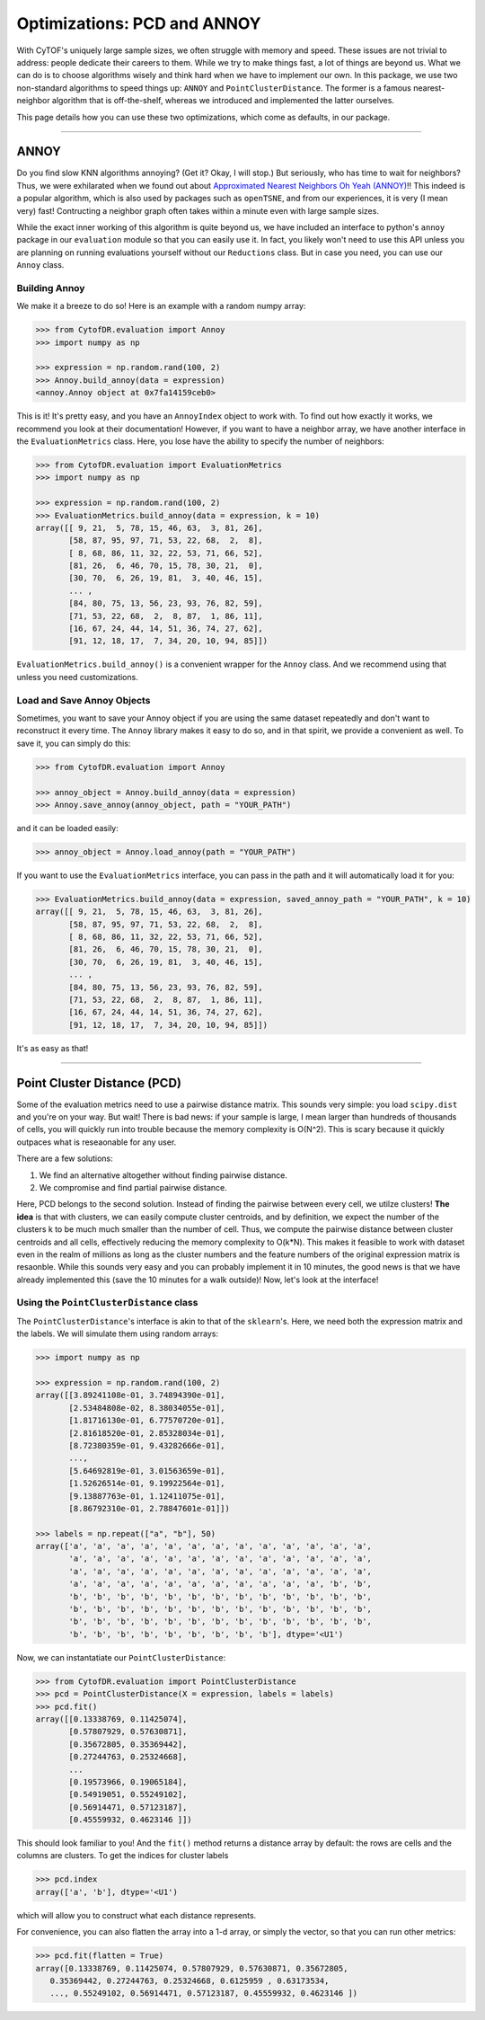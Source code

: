 Optimizations: PCD and ANNOY
==============================

With CyTOF's uniquely large sample sizes, we often struggle with memory and speed. These
issues are not trivial to address: people dedicate their careers to them. While we try
to make things fast, a lot of things are beyond us. What we can do is to choose algorithms
wisely and think hard when we have to implement our own. In this package, we use two
non-standard algorithms to speed things up: ``ANNOY`` and ``PointClusterDistance``. The
former is a famous nearest-neighbor algorithm that is off-the-shelf, whereas we introduced
and implemented the latter ourselves.

This page details how you can use these two optimizations, which come as defaults, in
our package.

-----------------------------

*********
ANNOY
*********

Do you find slow KNN algorithms annoying? (Get it? Okay, I will stop.) But seriously,
who has time to wait for neighbors? Thus, we were exhilarated when we found out about
`Approximated Nearest Neighbors Oh Yeah (ANNOY) <https://github.com/spotify/annoy>`_!!
This indeed is a popular algorithm, which is also used by packages such as ``openTSNE``,
and from our experiences, it is very (I mean very) fast! Contructing a neighbor graph
often takes within a minute even with large sample sizes. 

While the exact inner working of this algorithm is quite beyond us, we have included
an interface to python's ``annoy`` package in our ``evaluation`` module so that
you can easily use it. In fact, you likely won't need to use this API unless you
are planning on running evaluations yourself without our ``Reductions`` class. But
in case you need, you can use our ``Annoy`` class.

Building Annoy
---------------

We make it a breeze to do so! Here is an example with a random numpy array:

.. code-block:: python

    >>> from CytofDR.evaluation import Annoy
    >>> import numpy as np

    >>> expression = np.random.rand(100, 2)
    >>> Annoy.build_annoy(data = expression)
    <annoy.Annoy object at 0x7fa14159ceb0>

This is it! It's pretty easy, and you have an ``AnnoyIndex`` object to work with.
To find out how exactly it works, we recommend you look at their documentation!
However, if you want to have a neighbor array, we have another interface in
the ``EvaluationMetrics`` class. Here, you lose have the ability to specify
the number of neighbors:

.. code-block:: python

    >>> from CytofDR.evaluation import EvaluationMetrics
    >>> import numpy as np

    >>> expression = np.random.rand(100, 2)
    >>> EvaluationMetrics.build_annoy(data = expression, k = 10)
    array([[ 9, 21,  5, 78, 15, 46, 63,  3, 81, 26],
           [58, 87, 95, 97, 71, 53, 22, 68,  2,  8],
           [ 8, 68, 86, 11, 32, 22, 53, 71, 66, 52],
           [81, 26,  6, 46, 70, 15, 78, 30, 21,  0],
           [30, 70,  6, 26, 19, 81,  3, 40, 46, 15],
           ... ,
           [84, 80, 75, 13, 56, 23, 93, 76, 82, 59],
           [71, 53, 22, 68,  2,  8, 87,  1, 86, 11],
           [16, 67, 24, 44, 14, 51, 36, 74, 27, 62],
           [91, 12, 18, 17,  7, 34, 20, 10, 94, 85]])

``EvaluationMetrics.build_annoy()`` is a convenient wrapper for the ``Annoy``
class. And we recommend using that unless you need customizations.

Load and Save Annoy Objects
----------------------------

Sometimes, you want to save your Annoy object if you are using
the same dataset repeatedly and don't want to reconstruct it
every time. The ``Annoy`` library makes it easy to do so, and
in that spirit, we provide a convenient as well. To save it, 
you can simply do this:

.. code-block:: python

    >>> from CytofDR.evaluation import Annoy

    >>> annoy_object = Annoy.build_annoy(data = expression)
    >>> Annoy.save_annoy(annoy_object, path = "YOUR_PATH")


and it can be loaded easily:

.. code-block:: python

    >>> annoy_object = Annoy.load_annoy(path = "YOUR_PATH")

If you want to use the ``EvaluationMetrics`` interface, you can
pass in the path and it will automatically load it for you:

.. code-block:: python

    >>> EvaluationMetrics.build_annoy(data = expression, saved_annoy_path = "YOUR_PATH", k = 10)
    array([[ 9, 21,  5, 78, 15, 46, 63,  3, 81, 26],
           [58, 87, 95, 97, 71, 53, 22, 68,  2,  8],
           [ 8, 68, 86, 11, 32, 22, 53, 71, 66, 52],
           [81, 26,  6, 46, 70, 15, 78, 30, 21,  0],
           [30, 70,  6, 26, 19, 81,  3, 40, 46, 15],
           ... ,
           [84, 80, 75, 13, 56, 23, 93, 76, 82, 59],
           [71, 53, 22, 68,  2,  8, 87,  1, 86, 11],
           [16, 67, 24, 44, 14, 51, 36, 74, 27, 62],
           [91, 12, 18, 17,  7, 34, 20, 10, 94, 85]])

It's as easy as that!

-----------------------------

*****************************
Point Cluster Distance (PCD)
*****************************

Some of the evaluation metrics need to use a pairwise distance matrix. 
This sounds very simple: you load ``scipy.dist`` and you're on your
way. But wait! There is bad news: if your sample is large, I mean
larger than hundreds of thousands of cells, you will quickly run into
trouble because the memory complexity is O(N^2). This is scary because
it quickly outpaces what is reseaonable for any user.

There are a few solutions:

1. We find an alternative altogether without finding pairwise distance.
2. We compromise and find partial pairwise distance.

Here, PCD belongs to the second solution. Instead of finding the pairwise
between every cell, we utilze clusters! **The idea** is that with clusters,
we can easily compute cluster centroids, and by definition, we expect the
number of the clusters k to be much much smaller than the number of cell.
Thus, we compute the pairwise distance between cluster centroids and all
cells, effectively reducing the memory complexity to O(k*N). This makes
it feasible to work with dataset even in the realm of millions as long
as the cluster numbers and the feature numbers of the original expression
matrix is resaonble. While this sounds very easy and you can probably
implement it in 10 minutes, the good news is that we have already
implemented this (save the 10 minutes for a walk outside)! Now,
let's look at the interface!


Using the ``PointClusterDistance`` class
-----------------------------------------

The ``PointClusterDistance``'s interface is akin to that of the ``sklearn``'s.
Here, we need both the expression matrix and the labels. We will simulate them
using random arrays:

.. code-block:: python

    >>> import numpy as np

    >>> expression = np.random.rand(100, 2)
    array([[3.89241108e-01, 3.74894390e-01],
           [2.53484808e-02, 8.38034055e-01],
           [1.81716130e-01, 6.77570720e-01],
           [2.81618520e-01, 2.85328034e-01],
           [8.72380359e-01, 9.43282666e-01],
           ...,
           [5.64692819e-01, 3.01563659e-01],
           [1.52626514e-01, 9.19922564e-01],
           [9.13887763e-01, 1.12411075e-01],
           [8.86792310e-01, 2.78847601e-01]])

    >>> labels = np.repeat(["a", "b"], 50)
    array(['a', 'a', 'a', 'a', 'a', 'a', 'a', 'a', 'a', 'a', 'a', 'a', 'a',
           'a', 'a', 'a', 'a', 'a', 'a', 'a', 'a', 'a', 'a', 'a', 'a', 'a',
           'a', 'a', 'a', 'a', 'a', 'a', 'a', 'a', 'a', 'a', 'a', 'a', 'a',
           'a', 'a', 'a', 'a', 'a', 'a', 'a', 'a', 'a', 'a', 'a', 'b', 'b',
           'b', 'b', 'b', 'b', 'b', 'b', 'b', 'b', 'b', 'b', 'b', 'b', 'b',
           'b', 'b', 'b', 'b', 'b', 'b', 'b', 'b', 'b', 'b', 'b', 'b', 'b',
           'b', 'b', 'b', 'b', 'b', 'b', 'b', 'b', 'b', 'b', 'b', 'b', 'b',
           'b', 'b', 'b', 'b', 'b', 'b', 'b', 'b', 'b'], dtype='<U1')

Now, we can instantatiate our ``PointClusterDistance``:

.. code-block:: python

    >>> from CytofDR.evaluation import PointClusterDistance
    >>> pcd = PointClusterDistance(X = expression, labels = labels)
    >>> pcd.fit()
    array([[0.13338769, 0.11425074],
           [0.57807929, 0.57630871],
           [0.35672805, 0.35369442],
           [0.27244763, 0.25324668],
           ...
           [0.19573966, 0.19065184],
           [0.54919051, 0.55249102],
           [0.56914471, 0.57123187],
           [0.45559932, 0.4623146 ]])

This should look familiar to you! And the ``fit()`` method returns
a distance array by default: the rows are cells and the columns are
clusters. To get the indices for cluster labels

.. code-block:: python

    >>> pcd.index
    array(['a', 'b'], dtype='<U1')

which will allow you to construct what each distance represents. 

For convenience, you can also flatten the array into a 1-d array,
or simply the vector, so that you can run other metrics:

.. code-block:: python

    >>> pcd.fit(flatten = True)
    array([0.13338769, 0.11425074, 0.57807929, 0.57630871, 0.35672805,
       0.35369442, 0.27244763, 0.25324668, 0.6125959 , 0.63173534,
       ..., 0.55249102, 0.56914471, 0.57123187, 0.45559932, 0.4623146 ])
